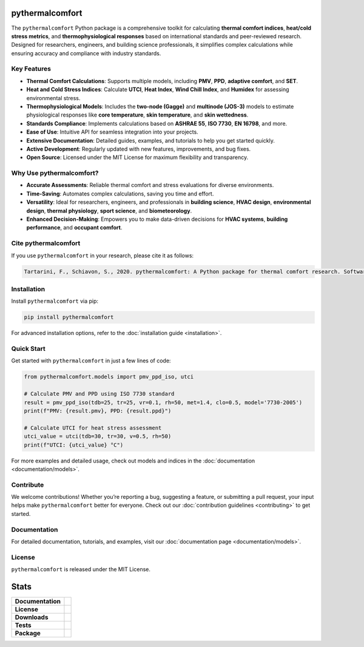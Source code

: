 .. image:: images/pythermalcomfort-3-short.png
  :align: center
  :alt: pythermalcomfort logo

================
pythermalcomfort
================

The ``pythermalcomfort`` Python package is a comprehensive toolkit for calculating **thermal comfort indices**, **heat/cold stress metrics**, and **thermophysiological responses** based on international standards and peer-reviewed research.
Designed for researchers, engineers, and building science professionals, it simplifies complex calculations while ensuring accuracy and compliance with industry standards.

Key Features
============

- **Thermal Comfort Calculations**:
  Supports multiple models, including **PMV**, **PPD**, **adaptive comfort**, and **SET**.
- **Heat and Cold Stress Indices**:
  Calculate **UTCI**, **Heat Index**, **Wind Chill Index**, and **Humidex** for assessing environmental stress.
- **Thermophysiological Models**:
  Includes the **two-node (Gagge)** and **multinode (JOS-3)** models to estimate physiological responses like **core temperature**, **skin temperature**, and **skin wettedness**.
- **Standards Compliance**:
  Implements calculations based on **ASHRAE 55**, **ISO 7730**, **EN 16798**, and more.
- **Ease of Use**:
  Intuitive API for seamless integration into your projects.
- **Extensive Documentation**:
  Detailed guides, examples, and tutorials to help you get started quickly.
- **Active Development**:
  Regularly updated with new features, improvements, and bug fixes.
- **Open Source**:
  Licensed under the MIT License for maximum flexibility and transparency.

Why Use pythermalcomfort?
=========================

- **Accurate Assessments**:
  Reliable thermal comfort and stress evaluations for diverse environments.
- **Time-Saving**:
  Automates complex calculations, saving you time and effort.
- **Versatility**:
  Ideal for researchers, engineers, and professionals in **building science**, **HVAC design**, **environmental design**, **thermal physiology**, **sport science**, and **biometeorology**.
- **Enhanced Decision-Making**:
  Empowers you to make data-driven decisions for **HVAC systems**, **building performance**, and **occupant comfort**.

Cite pythermalcomfort
=====================

If you use ``pythermalcomfort`` in your research, please cite it as follows:

.. code-block:: text

   Tartarini, F., Schiavon, S., 2020. pythermalcomfort: A Python package for thermal comfort research. SoftwareX 12, 100578. https://doi.org/10.1016/j.softx.2020.100578

Installation
============

Install ``pythermalcomfort`` via pip:

.. code-block:: bash

   pip install pythermalcomfort

For advanced installation options, refer to the :doc:`installation guide <installation>`.

Quick Start
===========

Get started with ``pythermalcomfort`` in just a few lines of code:

.. code-block:: python

   from pythermalcomfort.models import pmv_ppd_iso, utci

   # Calculate PMV and PPD using ISO 7730 standard
   result = pmv_ppd_iso(tdb=25, tr=25, vr=0.1, rh=50, met=1.4, clo=0.5, model='7730-2005')
   print(f"PMV: {result.pmv}, PPD: {result.ppd}")

   # Calculate UTCI for heat stress assessment
   utci_value = utci(tdb=30, tr=30, v=0.5, rh=50)
   print(f"UTCI: {utci_value} °C")

For more examples and detailed usage, check out models and indices in the :doc:`documentation <documentation/models>`.

Contribute
==========

We welcome contributions!
Whether you’re reporting a bug, suggesting a feature, or submitting a pull request, your input helps make ``pythermalcomfort`` better for everyone.
Check out our :doc:`contribution guidelines <contributing>` to get started.

Documentation
=============

For detailed documentation, tutorials, and examples, visit our :doc:`documentation page <documentation/models>`.

License
=======

``pythermalcomfort`` is released under the MIT License.


=====
Stats
=====

.. start-badges

.. list-table::
    :stub-columns: 1

    * - Documentation
      - |docs|
    * - License
      - |license|
    * - Downloads
      - |downloads|
    * - Tests
      - | |appveyor|
        | |codecov|
        | |tests|
    * - Package
      - | |version| |wheel|
        | |supported-ver|
        | |package-health|

.. |tests| image:: https://github.com/CenterForTheBuiltEnvironment/pythermalcomfort/actions/workflows/build-test-publish.yml/badge.svg
    :target: https://github.com/CenterForTheBuiltEnvironment/pythermalcomfort/actions/workflows/build-test-publish.yml
    :alt: Tests to ensure pythermalcomfort works on different Python versions and OS

.. |package-health| image:: https://snyk.io/advisor/python/pythermalcomfort/badge.svg
    :target: https://snyk.io/advisor/python/pythermalcomfort
    :alt: pythermalcomfort

.. |license| image:: https://img.shields.io/pypi/l/pythermalcomfort?color=brightgreen
    :target: https://github.com/CenterForTheBuiltEnvironment/pythermalcomfort/blob/master/LICENSE
    :alt: pythermalcomfort license

.. |docs| image:: https://readthedocs.org/projects/pythermalcomfort/badge/?style=flat
    :target: https://readthedocs.org/projects/pythermalcomfort
    :alt: Documentation Status

.. |downloads| image:: https://img.shields.io/pypi/dm/pythermalcomfort?color=brightgreen
    :alt: PyPI - Downloads

.. |appveyor| image:: https://ci.appveyor.com/api/projects/status/github/CenterForTheBuiltEnvironment/pythermalcomfort?branch=master&svg=true
    :alt: AppVeyor Build Status
    :target: https://ci.appveyor.com/project/CenterForTheBuiltEnvironment/pythermalcomfort

.. |codecov| image:: https://codecov.io/github/CenterForTheBuiltEnvironment/pythermalcomfort/coverage.svg?branch=master
    :alt: Coverage Status
    :target: https://codecov.io/github/CenterForTheBuiltEnvironment/pythermalcomfort

.. |version| image:: https://img.shields.io/pypi/v/pythermalcomfort.svg
    :alt: PyPI Package latest release
    :target: https://pypi.org/project/pythermalcomfort

.. |wheel| image:: https://img.shields.io/pypi/wheel/pythermalcomfort.svg
    :alt: PyPI Wheel
    :target: https://pypi.org/project/pythermalcomfort

.. |supported-ver| image:: https://img.shields.io/pypi/pyversions/pythermalcomfort.svg
    :alt: Supported versions
    :target: https://pypi.org/project/pythermalcomfort

.. |supported-implementations| image:: https://img.shields.io/pypi/implementation/pythermalcomfort.svg
    :alt: Supported implementations
    :target: https://pypi.org/project/pythermalcomfort

.. end-badges
